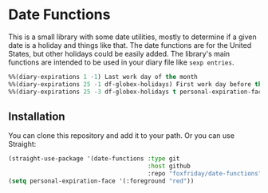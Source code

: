 * Date Functions

This is a small library with some date utilities, mostly to determine if a given
date is a holiday and things like that. The date functions are for the United
States, but other holidays could be easily added. The library's main functions
are intended to be used in your diary file like ~sexp entries~.

#+begin_src emacs-lisp :tangle yes
%%(diary-expirations 1 -1) Last work day of the month
%%(diary-expirations 25 -1 df-globex-holidays) First work day before the 25
%%(diary-expirations 25 -3 df-globex-holidays t personal-expiration-face) WTI Expiration
#+end_src

** Installation

You can clone this repository and add it to your path. Or you can use Straight:

#+begin_src emacs-lisp
(straight-use-package '(date-functions :type git
                                       :host github
                                       :repo "foxfriday/date-functions"))
(setq personal-expiration-face '(:foreground "red"))
#+end_src
